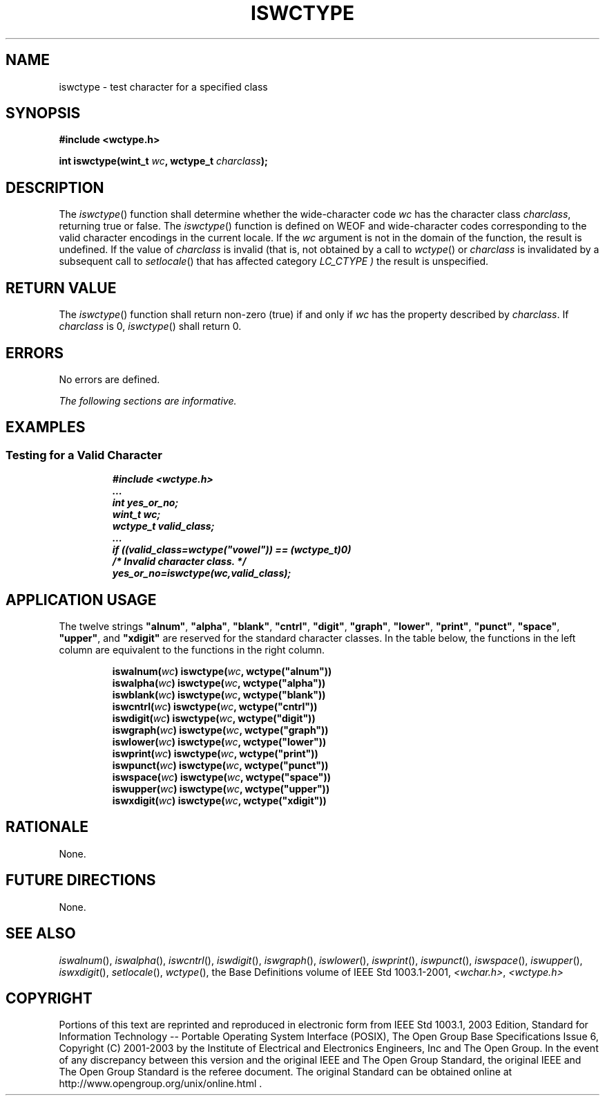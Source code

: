 .\" Copyright (c) 2001-2003 The Open Group, All Rights Reserved 
.TH "ISWCTYPE" 3 2003 "IEEE/The Open Group" "POSIX Programmer's Manual"
.\" iswctype 
.SH NAME
iswctype \- test character for a specified class
.SH SYNOPSIS
.LP
\fB#include <wctype.h>
.br
.sp
int iswctype(wint_t\fP \fIwc\fP\fB, wctype_t\fP \fIcharclass\fP\fB);
.br
\fP
.SH DESCRIPTION
.LP
The \fIiswctype\fP() function shall determine whether the wide-character
code \fIwc\fP has the character class
\fIcharclass\fP, returning true or false. The \fIiswctype\fP() function
is defined on WEOF and wide-character codes corresponding
to the valid character encodings in the current locale. If the \fIwc\fP
argument is not in the domain of the function, the result
is undefined. If the value of \fIcharclass\fP is invalid (that is,
not obtained by a call to \fIwctype\fP() or \fIcharclass\fP is invalidated
by a subsequent call to \fIsetlocale\fP() that has affected category
\fILC_CTYPE )\fP the result is unspecified.
.SH RETURN VALUE
.LP
The \fIiswctype\fP() function shall return non-zero (true) if and
only if \fIwc\fP has the property described by
\fIcharclass\fP.  If \fIcharclass\fP is 0, \fIiswctype\fP() shall
return 0. 
.SH ERRORS
.LP
No errors are defined.
.LP
\fIThe following sections are informative.\fP
.SH EXAMPLES
.SS Testing for a Valid Character
.sp
.RS
.nf

\fB#include <wctype.h>
\&...
int yes_or_no;
wint_t wc;
wctype_t valid_class;
\&...
if ((valid_class=wctype("vowel")) == (wctype_t)0)
    /* Invalid character class. */
yes_or_no=iswctype(wc,valid_class);
\fP
.fi
.RE
.SH APPLICATION USAGE
.LP
The twelve strings \fB"alnum"\fP, \fB"alpha"\fP, \fB"blank"\fP,
\fB"cntrl"\fP, \fB"digit"\fP,
\fB"graph"\fP, \fB"lower"\fP, \fB"print"\fP, \fB"punct"\fP, \fB"space"\fP,
\fB"upper"\fP, and
\fB"xdigit"\fP are reserved for the standard character classes. In
the table below, the functions in the left column are
equivalent to the functions in the right column.
.sp
.RS
.nf

\fBiswalnum(\fP\fIwc\fP\fB)    iswctype(\fP\fIwc\fP\fB, wctype("alnum"))
iswalpha(\fP\fIwc\fP\fB)    iswctype(\fP\fIwc\fP\fB, wctype("alpha"))
iswblank(\fP\fIwc\fP\fB)    iswctype(\fP\fIwc\fP\fB, wctype("blank"))
iswcntrl(\fP\fIwc\fP\fB)    iswctype(\fP\fIwc\fP\fB, wctype("cntrl"))
iswdigit(\fP\fIwc\fP\fB)    iswctype(\fP\fIwc\fP\fB, wctype("digit"))
iswgraph(\fP\fIwc\fP\fB)    iswctype(\fP\fIwc\fP\fB, wctype("graph"))
iswlower(\fP\fIwc\fP\fB)    iswctype(\fP\fIwc\fP\fB, wctype("lower"))
iswprint(\fP\fIwc\fP\fB)    iswctype(\fP\fIwc\fP\fB, wctype("print"))
iswpunct(\fP\fIwc\fP\fB)    iswctype(\fP\fIwc\fP\fB, wctype("punct"))
iswspace(\fP\fIwc\fP\fB)    iswctype(\fP\fIwc\fP\fB, wctype("space"))
iswupper(\fP\fIwc\fP\fB)    iswctype(\fP\fIwc\fP\fB, wctype("upper"))
iswxdigit(\fP\fIwc\fP\fB)   iswctype(\fP\fIwc\fP\fB, wctype("xdigit"))
\fP
.fi
.RE
.SH RATIONALE
.LP
None.
.SH FUTURE DIRECTIONS
.LP
None.
.SH SEE ALSO
.LP
\fIiswalnum\fP(), \fIiswalpha\fP(), \fIiswcntrl\fP(), \fIiswdigit\fP(),
\fIiswgraph\fP(), \fIiswlower\fP(), \fIiswprint\fP(), \fIiswpunct\fP(),
\fIiswspace\fP(), \fIiswupper\fP(), \fIiswxdigit\fP(), \fIsetlocale\fP(),
\fIwctype\fP(), the Base Definitions volume of IEEE\ Std\ 1003.1-2001,
\fI<wchar.h>\fP, \fI<wctype.h>\fP
.SH COPYRIGHT
Portions of this text are reprinted and reproduced in electronic form
from IEEE Std 1003.1, 2003 Edition, Standard for Information Technology
-- Portable Operating System Interface (POSIX), The Open Group Base
Specifications Issue 6, Copyright (C) 2001-2003 by the Institute of
Electrical and Electronics Engineers, Inc and The Open Group. In the
event of any discrepancy between this version and the original IEEE and
The Open Group Standard, the original IEEE and The Open Group Standard
is the referee document. The original Standard can be obtained online at
http://www.opengroup.org/unix/online.html .
